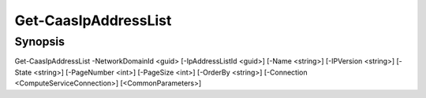 ﻿Get-CaasIpAddressList
===================

Synopsis
--------


Get-CaasIpAddressList -NetworkDomainId <guid> [-IpAddressListId <guid>] [-Name <string>] [-IPVersion <string>] [-State <string>] [-PageNumber <int>] [-PageSize <int>] [-OrderBy <string>] [-Connection <ComputeServiceConnection>] [<CommonParameters>]


